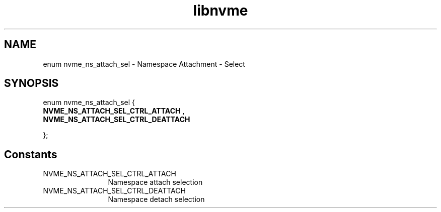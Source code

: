 .TH "libnvme" 9 "enum nvme_ns_attach_sel" "November 2024" "API Manual" LINUX
.SH NAME
enum nvme_ns_attach_sel \- Namespace Attachment - Select
.SH SYNOPSIS
enum nvme_ns_attach_sel {
.br
.BI "    NVME_NS_ATTACH_SEL_CTRL_ATTACH"
, 
.br
.br
.BI "    NVME_NS_ATTACH_SEL_CTRL_DEATTACH"

};
.SH Constants
.IP "NVME_NS_ATTACH_SEL_CTRL_ATTACH" 12
Namespace attach selection
.IP "NVME_NS_ATTACH_SEL_CTRL_DEATTACH" 12
Namespace detach selection
